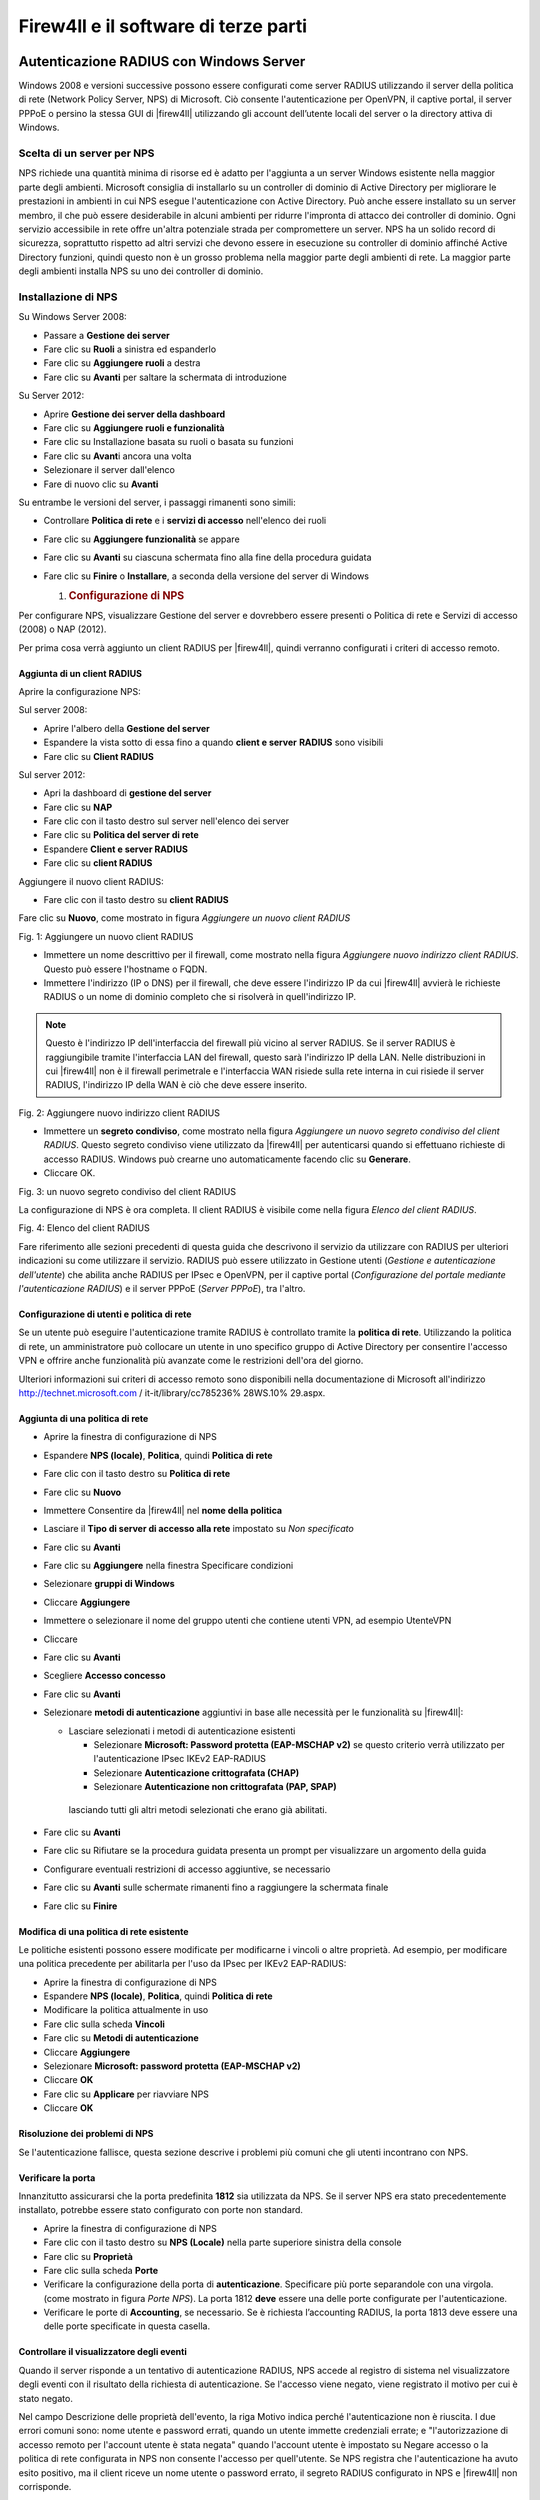 *************************************
Firew4ll e il software di terze parti
*************************************

Autenticazione RADIUS con Windows Server
''''''''''''''''''''''''''''''''''''''''

Windows 2008 e versioni successive possono essere configurati come
server RADIUS utilizzando il server della politica di rete (Network
Policy Server, NPS) di Microsoft. Ciò consente l'autenticazione per
OpenVPN, il captive portal, il server PPPoE o persino la stessa GUI di
|firew4ll| utilizzando gli account dell’utente locali del server o la
directory attiva di Windows.

Scelta di un server per NPS
===========================

NPS richiede una quantità minima di risorse ed è adatto per l'aggiunta a
un server Windows esistente nella maggior parte degli ambienti.
Microsoft consiglia di installarlo su un controller di dominio di Active
Directory per migliorare le prestazioni in ambienti in cui NPS esegue
l'autenticazione con Active Directory. Può anche essere installato su un
server membro, il che può essere desiderabile in alcuni ambienti per
ridurre l'impronta di attacco dei controller di dominio. Ogni servizio
accessibile in rete offre un'altra potenziale strada per compromettere
un server. NPS ha un solido record di sicurezza, soprattutto rispetto ad
altri servizi che devono essere in esecuzione su controller di dominio
affinché Active Directory funzioni, quindi questo non è un grosso
problema nella maggior parte degli ambienti di rete. La maggior parte
degli ambienti installa NPS su uno dei controller di dominio.

Installazione di NPS
====================

Su Windows Server 2008:

-  Passare a **Gestione dei server**

-  Fare clic su **Ruoli** a sinistra ed espanderlo

-  Fare clic su **Aggiungere ruoli** a destra

-  Fare clic su **Avanti** per saltare la schermata di introduzione

Su Server 2012:

-  Aprire **Gestione dei server della dashboard**

-  Fare clic su **Aggiungere ruoli e funzionalità**

-  Fare clic su Installazione basata su ruoli o basata su funzioni

-  Fare clic su **Avant**\ i ancora una volta

-  Selezionare il server dall'elenco

-  Fare di nuovo clic su **Avanti**

Su entrambe le versioni del server, i passaggi rimanenti sono simili:

-  Controllare **Politica di rete** e i **servizi di accesso**
   nell'elenco dei ruoli

-  Fare clic su **Aggiungere funzionalità** se appare

-  Fare clic su **Avanti** su ciascuna schermata fino alla fine della
   procedura guidata

-  Fare clic su **Finire** o **Installare**, a seconda della versione
   del server di Windows

   1. .. rubric:: Configurazione di NPS
         :name: configurazione-di-nps

Per configurare NPS, visualizzare Gestione del server e dovrebbero
essere presenti o Politica di rete e Servizi di accesso (2008) o NAP
(2012).

Per prima cosa verrà aggiunto un client RADIUS per |firew4ll|, quindi
verranno configurati i criteri di accesso remoto.

Aggiunta di un client RADIUS
----------------------------

Aprire la configurazione NPS:

Sul server 2008:

-  Aprire l'albero della **Gestione del server**

-  Espandere la vista sotto di essa fino a quando **client e server**
   **RADIUS** sono visibili

-  Fare clic su **Client RADIUS**

Sul server 2012:

-  Apri la dashboard di **gestione del server**

-  Fare clic su **NAP**

-  Fare clic con il tasto destro sul server nell'elenco dei server

-  Fare clic su **Politica del server di rete**

-  Espandere **Client e server RADIUS**

-  Fare clic su **client RADIUS**

Aggiungere il nuovo client RADIUS:

-  Fare clic con il tasto destro su **client RADIUS**

Fare clic su **Nuovo**, come mostrato in figura *Aggiungere un nuovo
client RADIUS*

|image0|

Fig. 1: Aggiungere un nuovo client RADIUS

-  Immettere un nome descrittivo per il firewall, come mostrato nella
   figura *Aggiungere nuovo indirizzo client RADIUS*. Questo può essere
   l'hostname o FQDN.

-  Immettere l'indirizzo (IP o DNS) per il firewall, che deve essere
   l'indirizzo IP da cui |firew4ll| avvierà le richieste RADIUS o un nome
   di dominio completo che si risolverà in quell'indirizzo IP.

.. note::  Questo è l'indirizzo IP dell'interfaccia del firewall più vicino al server RADIUS. Se il server RADIUS è raggiungibile tramite l'interfaccia LAN del firewall, questo sarà l'indirizzo IP della LAN. Nelle distribuzioni in cui |firew4ll| non è il firewall perimetrale e l'interfaccia WAN risiede sulla rete interna in cui risiede il server RADIUS, l'indirizzo IP della WAN è ciò che deve essere inserito.

|image1|

Fig. 2: Aggiungere nuovo indirizzo client RADIUS

-  Immettere un **segreto condiviso**, come mostrato nella figura
   *Aggiungere un nuovo segreto condiviso del client RADIUS*. Questo
   segreto condiviso viene utilizzato da |firew4ll| per autenticarsi quando
   si effettuano richieste di accesso RADIUS. Windows può crearne uno
   automaticamente facendo clic su **Generare**.

-  Cliccare OK.

|image2|

Fig. 3: un nuovo segreto condiviso del client RADIUS

La configurazione di NPS è ora completa. Il client RADIUS è visibile
come nella figura *Elenco del client RADIUS*.

|image3|

Fig. 4: Elenco del client RADIUS

Fare riferimento alle sezioni precedenti di questa guida che descrivono
il servizio da utilizzare con RADIUS per ulteriori indicazioni su come
utilizzare il servizio. RADIUS può essere utilizzato in Gestione utenti
(*Gestione e autenticazione dell'utente*) che abilita anche RADIUS per
IPsec e OpenVPN, per il captive portal (*Configurazione del portale
mediante l'autenticazione RADIUS*) e il server PPPoE (*Server PPPoE*),
tra l'altro.

Configurazione di utenti e politica di rete
-------------------------------------------

Se un utente può eseguire l'autenticazione tramite RADIUS è controllato
tramite la **politica di rete**. Utilizzando la politica di rete, un
amministratore può collocare un utente in uno specifico gruppo di Active
Directory per consentire l'accesso VPN e offrire anche funzionalità più
avanzate come le restrizioni dell'ora del giorno.

Ulteriori informazioni sui criteri di accesso remoto sono disponibili
nella documentazione di Microsoft all'indirizzo
http://technet.microsoft.com / it-it/library/cc785236% 28WS.10% 29.aspx.

Aggiunta di una politica di rete
--------------------------------

-  Aprire la finestra di configurazione di NPS

-  Espandere **NPS (locale)**, **Politica**, quindi **Politica di rete**

-  Fare clic con il tasto destro su **Politica di rete**

-  Fare clic su **Nuovo**

-  Immettere Consentire da |firew4ll| nel **nome della politica**

-  Lasciare il **Tipo di server di accesso alla rete** impostato su *Non
   specificato*

-  Fare clic su **Avanti**

-  Fare clic su **Aggiungere** nella finestra Specificare condizioni

-  Selezionare **gruppi di Windows**

-  Cliccare **Aggiungere**

-  Immettere o selezionare il nome del gruppo utenti che contiene utenti
   VPN, ad esempio UtenteVPN

-  Cliccare

-  Fare clic su **Avanti**

-  Scegliere **Accesso concesso**

-  Fare clic su **Avanti**

-  Selezionare **metodi di autenticazione** aggiuntivi in ​​base alle
   necessità per le funzionalità su |firew4ll|:

   -  Lasciare selezionati i metodi di autenticazione esistenti

      -  Selezionare **Microsoft: Password protetta (EAP-MSCHAP v2)** se
         questo criterio verrà utilizzato per l'autenticazione IPsec
         IKEv2 EAP-RADIUS

      -  Selezionare **Autenticazione crittografata (CHAP)**

      -  Selezionare **Autenticazione non crittografata (PAP, SPAP)**

    lasciando tutti gli altri metodi selezionati che erano già
    abilitati.

-  Fare clic su **Avanti**

-  Fare clic su Rifiutare se la procedura guidata presenta un prompt per
   visualizzare un argomento della guida

-  Configurare eventuali restrizioni di accesso aggiuntive, se
   necessario

-  Fare clic su **Avanti** sulle schermate rimanenti fino a raggiungere
   la schermata finale

-  Fare clic su **Finire**

Modifica di una politica di rete esistente
------------------------------------------

Le politiche esistenti possono essere modificate per modificarne i
vincoli o altre proprietà. Ad esempio, per modificare una politica
precedente per abilitarla per l'uso da IPsec per IKEv2 EAP-RADIUS:

-  Aprire la finestra di configurazione di NPS

-  Espandere **NPS (locale)**, **Politica**, quindi **Politica di rete**

-  Modificare la politica attualmente in uso

-  Fare clic sulla scheda **Vincoli**

-  Fare clic su **Metodi di autenticazione**

-  Cliccare **Aggiungere**

-  Selezionare **Microsoft: password protetta (EAP-MSCHAP v2)**

-  Cliccare **OK**

-  Fare clic su **Applicare** per riavviare NPS

-  Cliccare **OK**

Risoluzione dei problemi di NPS
-------------------------------

Se l'autenticazione fallisce, questa sezione descrive i problemi più comuni che gli utenti incontrano con NPS.

Verificare la porta
-------------------

Innanzitutto assicurarsi che la porta predefinita **1812** sia
utilizzata da NPS. Se il server NPS era stato precedentemente
installato, potrebbe essere stato configurato con porte non standard.

-  Aprire la finestra di configurazione di NPS

-  Fare clic con il tasto destro su **NPS (Locale)** nella parte
   superiore sinistra della console

-  Fare clic su **Proprietà**

-  Fare clic sulla scheda **Porte**

-  Verificare la configurazione della porta di **autenticazione**.
   Specificare più porte separandole con una virgola. (come mostrato in
   figura *Porte NPS*). La porta 1812 **deve** essere una delle porte
   configurate per l'autenticazione.

-  Verificare le porte di **Accounting**, se necessario. Se è richiesta
   l’accounting RADIUS, la porta 1813 deve essere una delle porte
   specificate in questa casella.

Controllare il visualizzatore degli eventi
------------------------------------------

Quando il server risponde a un tentativo di autenticazione RADIUS, NPS
accede al registro di sistema nel visualizzatore degli eventi con il
risultato della richiesta di autenticazione. Se l'accesso viene negato,
viene registrato il motivo per cui è stato negato.

Nel campo Descrizione delle proprietà dell'evento, la riga Motivo indica
perché l'autenticazione non è riuscita. I due errori comuni sono: nome
utente e password errati, quando un utente immette credenziali errate; e
"l'autorizzazione di accesso remoto per l'account utente è stata negata"
quando l'account utente è impostato su Negare accesso o la politica di
rete configurata in NPS non consente l'accesso per quell'utente. Se NPS
registra che l'autenticazione ha avuto esito positivo, ma il client
riceve un nome utente o password errato, il segreto RADIUS configurato
in NPS e |firew4ll| non corrisponde.

I registri NPS nel Visualizzatore eventi possono essere facilmente
trovati in Viste personalizzate, quindi Ruoli server e infine Criteri di
rete e Servizi di accesso.

|image4|

Fig.5: Porte NPS

Server di Syslog su Windows con Kiwi Syslog
'''''''''''''''''''''''''''''''''''''''''''

|firew4ll| può inviare registri a un server esterno tramite il protocollo
syslog (*Registrazione remota con Syslog*). Per gli utenti di Windows,Il
server di Syslog di Kiwi (Kiwi Syslog Server) è una bella opzione
gratuita per la raccolta di registri dai firewall |firew4ll|. Può essere
installato come servizio per la raccolta dei registri a lungo termine o
come applicazione per esigenze a breve termine. È compatibile con
entrambe le versioni server e desktop di Windows 2000 e successive.
L'installazione è semplice e non richiede molta configurazione. La guida
è disponibile nella sua documentazione dopo l'installazione.

Usare il software dal sistema di porte di FreeBSD (pacchetti)
'''''''''''''''''''''''''''''''''''''''''''''''''''''''''''''

Poiché |firew4ll| è basato su FreeBSD, molti pacchetti familiari di FreeBSD
sono disponibili per l'uso da parte degli amministratori di sistema di
FreeBSD.

.. warning:: L'installazione del software in questo modo non è per inesperti, in quanto potrebbe avere effetti indesiderati e non è consigliata né supportata

Molte parti di FreeBSD non sono incluse, quindi possono verificarsi
problemi con la libreria e altri problemi quando si tenta di usare il
software installato in questo modo. |firew4ll| non include un compilatore
nel sistema di base per molte ragioni e poiché tale software non può
essere creato localmente. Tuttavia, i pacchetti possono essere
installati dal repository di pacchetti predefinito di FreeBSD.

Preoccupazioni/avvertenze
=========================

Diversi problemi importanti devono essere considerati da qualsiasi
amministratore prima di decidere di installare un software aggiuntivo a
un firewall |firew4ll|, in particolare il software che non è un pacchetto
sanzionato.

Problemi di sicurezza
---------------------

Qualsiasi software aggiuntivo aggiunto a un firewall è un problema di
sicurezza e deve essere valutato completamente prima dell'installazione.
Se la necessità supera il rischio, può valere la pena assumerla. I
pacchetti ufficiali di |firew4ll| non sono immuni da questo problema.
Qualsiasi servizio aggiuntivo è un altro potenziale vettore di attacco.

Preoccupazioni per le prestazioni
---------------------------------

La maggior parte dell'hardware che esegue |firew4ll| è in grado di gestire
il carico di traffico con cui è assegnato. Se l'hardware del firewall ha
una potenza di riserva, potrebbe non danneggiare il sistema per
aggiungere un software aggiuntivo. Detto questo, bisogna essere
consapevoli delle risorse consumate dal software aggiunto.

Software in conflitto
---------------------

Se un pacchetto installato duplica la funzionalità rilevata nel sistema
di base o sostituisce un pacchetto di sistema di base con una versione
più recente, potrebbe causare un’instabilità del sistema imprevedibile.
Assicurarsi che il software non esista già in |firew4ll| prima di provare a
installare qualcosa.

Mancanza di integrazione
------------------------

Qualsiasi software aggiuntivo installato non avrà l'integrazione della
GUI. Per alcuni, questo non è un problema, ma ci sono state persone che
si aspettavano di installare un pacchetto e di far apparire magicamente
una GUI per la sua configurazione. Questi pacchetti dovranno essere
configurati manualmente. Se si tratta di un servizio, significa anche
assicurarsi che tutti gli script di avvio soddisfino i metodi utilizzati
da |firew4ll|.

Il software può anche installare pagine Web aggiuntive che non sono
protette dal processo di autenticazione su |firew4ll|. Testare qualsiasi
software installato per assicurarsi che l'accesso sia protetto o
filtrato in qualche modo.

Mancanza di backup
------------------

I pacchetti installati in questo modo devono essere sottoposti a backup
manuale di qualsiasi configurazione o altro file necessario.

**Non verrà eseguito il backup di questi file** durante un normale
backup di |firew4ll| e il backup potrebbe andare perso o modificato durante
un aggiornamento del firmware. Il pacchetto aggiuntivo descritto in
*File e directory di backup con il pacchetto di backup* è in grado di
eseguire il backup di file come questi.

Installazione dei pacchetti
===========================

Per installare un pacchetto, è necessario utilizzare il sito del
pacchetto corretto. |firew4ll| è compilato su uno specifico ramo di RELEASE
di FreeBSD e ha solo un set specifico di pacchetti ospitati sui server
di progetto.

I pacchetti situati nel repository dei pacchetti |firew4ll|, inclusi alcuni
pacchetti software FreeBSD che non fanno parte di |firew4ll|, possono
essere installati direttamente usando Pkg install ::

# pkg install iftop

Oppure usare un URL completo per aggiungere un pacchetto per aggiungerlo
dai server dei pacchetti di FreeBSD::

# pkg add http://pkg.freebsd.org/freebsd:11:x86:64/quarterly/All/iftop-1.0.p4.txz

Il pacchetto verrà scaricato e installato, insieme a tutte le dipendenze
necessarie.

Inoltre, il set completo di pacchetti FreeBSD può essere reso
disponibile modificando /usr/local/etc/pkg/repos/ |firew4ll|.conf e
cambiando la prima riga in::

FreeBSD: { enabled: yes }

.. warning:: L'aggiunta di software dai repository di pacchetti di FreeBSD può introdurre problemi con le dipendenze dei pacchetti, specialmente se un pacchetto dipende da un altro software già esistente su pfSense che potrebbe essere stato creato con opzioni in conflitto. Prestare estrema attenzione quando si aggiungono pacchetti in questo modo.

I pacchetti personalizzati possono anche essere creati su un altro
computer che esegue FreeBSD e quindi il file del pacchetto può essere
copiato e installato su un firewall |firew4ll|. A causa della complessità
di questo argomento, non verrà trattato qui.

Mantenimento dei pacchetti
==========================

Il seguente comando stampa un elenco di tutti i pacchetti attualmente
installati, inclusi i pacchetti |firew4ll| e parti del sistema di base di
|firew4ll|::

# pkg info

Per eliminare un pacchetto installato, passare il nome completo o
utilizzare un carattere wildcard::

# pkg_delete iftop-1.0.p4
# pkg_delete pstree-\*

Configurare BIND come un server DNS dinamico RFC 2136
'''''''''''''''''''''''''''''''''''''''''''''''''''''

Se il DNS per un dominio è controllato direttamente su un server BIND,
il supporto DNS dinamico RFC 2136 può essere impostato per essere
utilizzato da |firew4ll|. Questa sezione mostra come configurare BIND per
supportare questa funzione.

La posizione esatta della directory di configurazione per BIND varierà
in base al sistema operativo. Potrebbe essere in /usr/
local/etc/namedb/, /etc/namedb/ o altrove.

.. seealso::  Vedere *Configurazione degli aggiornamenti DNS dinamici RFC 2136* per ulteriori informazioni sul DNS dinamico RFC 2136.

Configurare il server BIND
==========================

Sul server in named.conf, aggiungere il seguente blocco::

include "/etc/namedb/dns.keys.conf";
zone "dyn.example.com" {
	type master;
	file "dynamic/dyn.example.com";
	update-policy { grant *.dyn.example.com. self dyn.example.com. A AAAA; };
};


Quindi creare il file di zona iniziale. BIND richiede l'accesso con
lettura/scrittura a questo file e alla directory in cui risiede in modo
che la zona e il suo diario possano essere aggiornati.

.. warning:: BIND riscriverà questo file di zona, motivo per cui un sottodominio viene utilizzato nell'esempio.

Da lì, creare il file di zona per la nuova zona dinamica,
dynamic/dyn.example.com::

$ORIGIN .
$TTL 30 ; 30 seconds
dyn.example.com IN SOA ns.example.com. hostmaster.example.com. (
					2016062801 ; serial
					3600 ; refresh (1 hour)
					600 ; retry (10 minutes)
					2600 ; expire (43 minutes 20 seconds)
					30 ; minimum (30 seconds)
					)
				NS ns.example.com.
				NS ns2.example.com.


Ricaricare il servizio denominato utilizzando rndc reload o un comando
simile, quindi se sono presenti server di nomi slave, aggiungere anche
una zona a tali server::

zone "dyn.example.com" {
	type slave;
	file "dynamic/dyn.example.com";
	masters{ 192.0.2.5; };
};

Sul server dei nomi master, creare la directory delle chiavi::

# mkdir -p /etc/namedb/keys

E ora generare una chiave host. La seconda riga è l'output del comando,
non parte del comando stesso.::

# /usr/sbin/dnssec-keygen -K /etc/namedb/keys -a HMAC-MD5 -b 128 -n HOST myhost.dyn.example.com.
Kmyhost.dyn.example.com.+157+32768


L'uscita Kmyhost.dyn.example.com.+157+32768 è la prima parte del nome
del file per la chiave, si aggiungerà .private a un file e .key per un
altro. Entrambi contengono gli stessi dati in diversi formati.

Ora leggere la chiave dal nuovo file chiave::

# /usr/bin/grep ^Key: /etc/namedb/keys/Kmyhost.dyn.example.com.+157+32768.private | /usr/bin/awk '{ print $2; }'
/0/4bxF9A08n/zke/vANyQ==


E poi aggiungere quella chiave al dns.keys.conf::

key myhost.dyn.example.com. {
	algorithm hmac-md5;
	secret "/0/4bxF9A08n/zke/vANyQ==";
};

Questo può essere automatizzato con un semplice script,
make-ddns-host.sh:

.. code-block:: bash

	#!/bin/sh
	KEY_NAME=${1}
	KEY_DIR=/etc/namedb/keys
	KEYS_CONFIG=/etc/namedb/dns.keys.conf
	/bin/mkdir -p ${KEY_DIR}
	cd ${KEY_DIR}
	KEY_FILE_NAME=`/usr/sbin/dnssec-keygen -K ${KEY_DIR} -a HMAC-MD5 -b 128 -n HOST ${KEY_NAME}.
	KEY_TEXT=`/usr/bin/grep "^Key:" ${KEY_DIR}/${KEY_FILE_NAME}.private | /usr/bin/awk '{print $2; }'`
	echo "key ${KEY_NAME}. {" >> ${KEYS_CONFIG}
	echo " algorithm hmac-md5;" >> ${KEYS_CONFIG}
	echo " secret \"${KEY_TEXT}\";" >> ${KEYS_CONFIG}
	echo "};" >> ${KEYS_CONFIG}
	echo "Key for ${KEY_NAME} is: ${KEY_TEXT}"

Dopo aver creato il file, renderlo eseguibile::

# chmod u+x make-ddns-host.sh

Usare lo script::

# ./make-ddns-host.sh mynewhost.dyn.example.com
# rndc reload

Configurare un client in |firew4ll|
================================

Per aggiungere una voce DynDNS nella GUI di |firew4ll|:

-  Passare a **Servizi>DNS dinamico**, scheda **RFC 2136**

-  Cliccare |image5| **Aggiungere** per creare una nuova voce con le
   seguenti impostazioni:

    **Abilitare** Selezionato

    **Interfaccia** *WAN*

    **Hostname** L'hostname completo, ad esempio
    xxxxx.dyn.example.com

    **TTL** 30

    **Nome chiave** Di nuovo l'hostname completo, esattamente:
    xxxxx.dyn.example.com

    **Host del tipo di chiave**

    **Chiave** Chiave segreta per questo hostname

    **Server** L'indirizzo IP o l'hostname del server BIND

    **Protocollo** Non selezionato

    **Descrizione** Mia voce DynDNS

-  Fare clic su **Salvare**

Supponendo che il firewall abbia connettività al server dei nomi e che
non vi siano altre politiche di accesso che impediscano l'aggiornamento,
il servizio RFDN 2136 DynDNS ora funziona. Se l'aggiornamento non
funziona, controllare il registro BIND e il registro di sistema su
|firew4ll|.

Mentre questo libro è incentrato su |firew4ll|, esistono numerosi pacchetti
software di terze parti che possono essere configurati per interagire
con |firew4ll| o aumentarne la funzionalità. In questo contesto, il
software di terze parti si riferisce al software disponibile da altri
fornitori o fonti che può essere utilizzato insieme a |firew4ll|, ma non è
considerato parte del "sistema |firew4ll|". Questi sono diversi dai
pacchetti |firew4ll|, che sono software extra che girano sul sistema
|firew4ll| e si integrano nella GUI del sistema.

.. |image0| image:: media/image1.png
   :width: 3.50000in
   :height: 2.94444in
.. |image1| image:: media/image2.png
   :width: 6.48611in
   :height: 3.66667in
.. |image2| image:: media/image3.png
   :width: 6.48611in
   :height: 2.62500in
.. |image3| image:: media/image4.png
   :width: 5.79167in
   :height: 0.55556in
.. |image4| image:: media/image5.png
   :width: 5.73611in
   :height: 3.59722in
.. |image5| image:: media/image6.png
   :width: 0.26389in
   :height: 0.26389in
